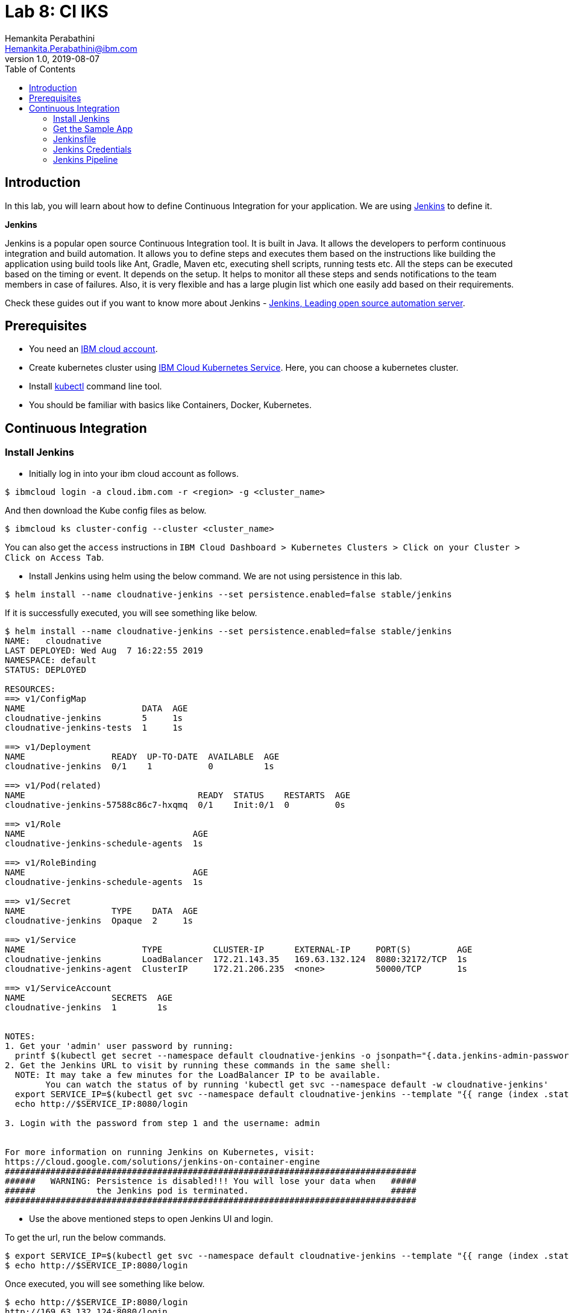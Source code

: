 = Lab 8: CI IKS
Hemankita Perabathini <Hemankita.Perabathini@ibm.com>
v1.0, 2019-08-07
:toc:
:imagesdir: images

== Introduction

In this lab, you will learn about how to define Continuous Integration for your application. We are using https://jenkins.io/[Jenkins] to define it.

[maroon]*Jenkins*

Jenkins is a popular open source Continuous Integration tool. It is built in Java. It allows the developers to perform continuous integration and build automation. It allows you to define steps and executes them based on the instructions like building the application using build tools like Ant, Gradle, Maven etc, executing shell scripts, running tests etc. All the steps can be executed based on the timing or event. It depends on the setup. It helps to monitor all these steps and sends notifications to the team members in case of failures. Also, it is very flexible and has a large plugin list which one easily add based on their requirements.

Check these guides out if you want to know more about Jenkins - https://jenkins.io/doc/[Jenkins, Leading open source automation server].

== Prerequisites

- You need an https://cloud.ibm.com/login[IBM cloud account].
- Create kubernetes cluster using https://cloud.ibm.com/docs/containers?topic=containers-getting-started[IBM Cloud Kubernetes Service]. Here, you can choose a kubernetes cluster.
- Install https://kubernetes.io/docs/tasks/tools/install-kubectl/[kubectl] command line tool.
- You should be familiar with basics like Containers, Docker, Kubernetes.

== Continuous Integration

=== Install Jenkins

- Initially log in into your ibm cloud account as follows.

----
$ ibmcloud login -a cloud.ibm.com -r <region> -g <cluster_name>
----

And then download the Kube config files as below.

----
$ ibmcloud ks cluster-config --cluster <cluster_name>
----

You can also get the `access` instructions in `IBM Cloud Dashboard > Kubernetes Clusters > Click on your Cluster > Click on Access Tab`.

- Install Jenkins using helm using the below command. We are not using persistence in this lab.

----
$ helm install --name cloudnative-jenkins --set persistence.enabled=false stable/jenkins
----

If it is successfully executed, you will see something like below.

----
$ helm install --name cloudnative-jenkins --set persistence.enabled=false stable/jenkins
NAME:   cloudnative
LAST DEPLOYED: Wed Aug  7 16:22:55 2019
NAMESPACE: default
STATUS: DEPLOYED

RESOURCES:
==> v1/ConfigMap
NAME                       DATA  AGE
cloudnative-jenkins        5     1s
cloudnative-jenkins-tests  1     1s

==> v1/Deployment
NAME                 READY  UP-TO-DATE  AVAILABLE  AGE
cloudnative-jenkins  0/1    1           0          1s

==> v1/Pod(related)
NAME                                  READY  STATUS    RESTARTS  AGE
cloudnative-jenkins-57588c86c7-hxqmq  0/1    Init:0/1  0         0s

==> v1/Role
NAME                                 AGE
cloudnative-jenkins-schedule-agents  1s

==> v1/RoleBinding
NAME                                 AGE
cloudnative-jenkins-schedule-agents  1s

==> v1/Secret
NAME                 TYPE    DATA  AGE
cloudnative-jenkins  Opaque  2     1s

==> v1/Service
NAME                       TYPE          CLUSTER-IP      EXTERNAL-IP     PORT(S)         AGE
cloudnative-jenkins        LoadBalancer  172.21.143.35   169.63.132.124  8080:32172/TCP  1s
cloudnative-jenkins-agent  ClusterIP     172.21.206.235  <none>          50000/TCP       1s

==> v1/ServiceAccount
NAME                 SECRETS  AGE
cloudnative-jenkins  1        1s


NOTES:
1. Get your 'admin' user password by running:
  printf $(kubectl get secret --namespace default cloudnative-jenkins -o jsonpath="{.data.jenkins-admin-password}" | base64 --decode);echo
2. Get the Jenkins URL to visit by running these commands in the same shell:
  NOTE: It may take a few minutes for the LoadBalancer IP to be available.
        You can watch the status of by running 'kubectl get svc --namespace default -w cloudnative-jenkins'
  export SERVICE_IP=$(kubectl get svc --namespace default cloudnative-jenkins --template "{{ range (index .status.loadBalancer.ingress 0) }}{{ . }}{{ end }}")
  echo http://$SERVICE_IP:8080/login

3. Login with the password from step 1 and the username: admin


For more information on running Jenkins on Kubernetes, visit:
https://cloud.google.com/solutions/jenkins-on-container-engine
#################################################################################
######   WARNING: Persistence is disabled!!! You will lose your data when   #####
######            the Jenkins pod is terminated.                            #####
#################################################################################
----

- Use the above mentioned steps to open Jenkins UI and login.

To get the url, run the below commands.

----
$ export SERVICE_IP=$(kubectl get svc --namespace default cloudnative-jenkins --template "{{ range (index .status.loadBalancer.ingress 0) }}{{ . }}{{ end }}")
$ echo http://$SERVICE_IP:8080/login
----

Once executed, you will see something like below.

----
$ echo http://$SERVICE_IP:8080/login
http://169.63.132.124:8080/login
----

- Now, let us login into the Jenkins.

image::Jenkins_iks_login.png[align="center"]

The user name will be `admin` and to get the password, run the below command.

----
$ printf $(kubectl get secret --namespace default cloudnative-jenkins -o jsonpath="{.data.jenkins-admin-password}" | base64 --decode);echo
----

It returns you the password as follows.

----
$ printf $(kubectl get secret --namespace default cloudnative-jenkins -o jsonpath="{.data.jenkins-admin-password}" | base64 --decode);echo
password
----

- Once, successfully logged in you will see the Jenkins home page which is as follows.

image::Jenkins_IKS_home.png[align="center"]

=== Get the Sample App

- Fork the below repository.

----
https://github.com/ibm-cloud-architecture/cloudnative_sample_app
----

- Clone the forked repository.

----
$ git clone https://github.com/<user>/cloudnative_sample_app.git
----

=== Jenkinsfile

Before setting up the CI pipeline, let us first have a look at our Jenkinsfile and understand the stages here.

Open your Jenkinsfile or you can also access it https://github.com/ibm-cloud-architecture/cloudnative_sample_app/blob/master/Jenkinsfile[here].

In our Jenkins file, we have five stages.

- *Local - Build*

In this stage, we are building the application and packaging it using maven.

- *Local - Test*

In this stage, we are making all the unit tests are running fine by running maven test.

- *Local - Run*

In this stage, we are running the application using the previous build and verifying the application performing health and api checks.

- *Build and Push Image*

  * We are logging in to the IBM Cloud and accessing the IBM Cloud Container Registry.
  * We are also creating a namespace if not present.
  * We are building the image using ibmcloud cli tools.
  * Once the image is built, it is pushed into the container registry.

In this stage, we are building the docker image and pushing it to the registry.

- *Push to Deploy repo*

  * Initially, we are cloning the deploy repository.
  * Changing the image tag to the one we previously built and pushed.
  * Pushing this new changes to the deploy repository.

In this stage, we are pushing the new artifact tag to the deploy repository which will later be used by the Continuous Delivery system.

=== Jenkins Credentials

Let us now build all the credentials required by the pipeline.

- In the Jenkins home page, click on `Credentials`.

image::Jenkins_IKS_credentials.png[align="center"]

- In the Credentials page, click on `Jenkins`.

image::Jenkins_creds_global.png[align="center"]

- Now, click on `Global Credentials (UnRestricted)`.

image::Jenkins_global_cred_creation.png[align="center"]

- Click on `Add Credentials` to create the ones required for this lab.

image::Jenkins_add_creds.png[align="center"]

- Now create a secrets as follows.

----
Kind : Secret Text
Secret: <Your container registry url, for eg., us.icr.io>
ID: registry_url
----

image::Jenkins_secret_creation.png[align="center"]

Once created, you will see something like below.

image::Jenkins_secrets.png[align="center"]

Similarly create the rest of the credentials as well.

----
Kind : Secret Text
Secret: <Your registry namespace, for eg., catalyst_cloudnative>
ID: registry_namespace

Kind : Secret Text
Secret: <Your IBM cloud region, for eg., us-east>
ID: ibm_cloud_region

Kind : Secret Text
Secret: <Your IBM Cloud API key>
ID: ibm_cloud_api_key

Kind : Secret Text
Secret: <Your Github Username>
ID: git-account

Kind : Secret Text
Secret: <Your Github Token>
ID: github-token
----

Once all of them are created, you will have the list as follows.

image::Jenkins_all_secrets.png[align="center"]

=== Jenkins Pipeline

- Create a new pieline. Go to Jenkins > Click on `New Item`.

image::Jenkins_IKS_pipeline_creation.png[align="center"]

- Enter the name of your application, select `Pipeline` and then click `OK`.

image::Jenkins_IKS_newitem.png[align="center"]

- In `General`, check `This project is parameterized`. Create a string parameter with name `CLOUD` and Default value `kubernetes`.

image::Jenkins_IKS_parameter.png[align="center"]

- Now go to the `Pipeline` tab and enter the details of the repository.

  * In the Definition, choose `Pipeline script from SCM`.
  * Mention SCM as `Git`.
  * Enter the repository URL in `Repository URL`.
  * Specify `master` as the branch to build.
  * `Save` this information.

image::Jenkins_IKS_Pipeline_details.png[align="center"]

- To initiate a build, click `Build with Parameters`.

image::Jenkins_IKS_Pipeline_BuildNow.png[align="center"]

- Once the build is successful, you will see something like below.

image::Jenkins_IKS_Pipeline_Build.png[align="center"]

After this build is done, your deploy repository will be updated by the Jenkins.

image::Jenkins_modify_deploy_repo.png[align="center"]
